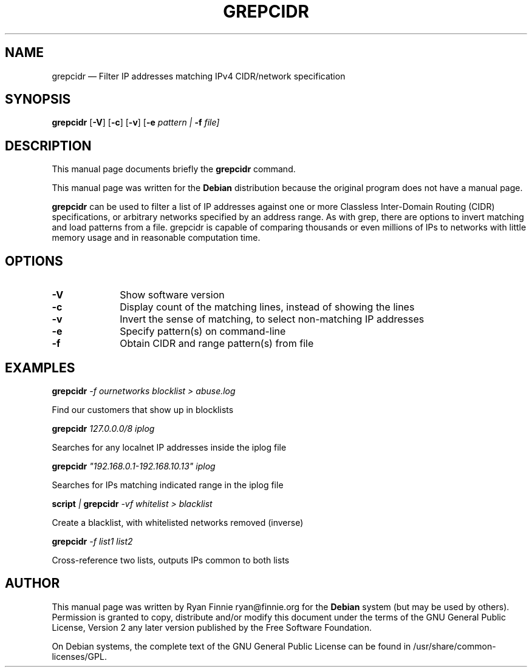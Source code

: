 .TH "GREPCIDR" "1" 
.SH "NAME" 
grepcidr \(em Filter IP addresses matching IPv4 CIDR/network specification 
.SH "SYNOPSIS" 
.PP 
\fBgrepcidr\fR [\fB-V\fP]  [\fB-c\fP]  [\fB-v\fP]  [\fB-e \fIpattern\fR\fP | \fB-f \fIfile\fR\fP]  
.SH "DESCRIPTION" 
.PP 
This manual page documents briefly the \fBgrepcidr\fR command. 
.PP 
This manual page was written for the \fBDebian\fP distribution 
because the original program does not have a manual page. 
.PP 
\fBgrepcidr\fR can be used to filter a list of IP addresses against one or 
more Classless Inter-Domain Routing (CIDR) specifications, or 
arbitrary networks specified by an address range. As with grep, there 
are options to invert matching and load patterns from a file. 
grepcidr is capable of comparing thousands or even millions of IPs 
to networks with little memory usage and in reasonable computation 
time. 
.SH "OPTIONS" 
.IP "\fB-V\fP" 10 
Show software version 
.IP "\fB-c\fP" 10 
Display count of the matching lines, instead of showing the lines 
.IP "\fB-v\fP" 10 
Invert the sense of matching, to select non-matching IP addresses 
.IP "\fB-e\fP" 10 
Specify pattern(s) on command-line 
.IP "\fB-f\fP" 10 
Obtain CIDR and range pattern(s) from file 
.SH "EXAMPLES" 
.PP 
\fI\fBgrepcidr\fP \-f ournetworks blocklist > abuse.log\fP 
.PP 
Find our customers that show up in blocklists 
.PP 
\fI\fBgrepcidr\fP 127.0.0.0/8 iplog\fP 
.PP 
Searches for any localnet IP addresses inside the iplog file 
.PP 
\fI\fBgrepcidr\fP "192.168.0.1-192.168.10.13" iplog\fP 
.PP 
Searches for IPs matching indicated range in the iplog file 
.PP 
\fI\fBscript\fP | \fBgrepcidr\fP \-vf whitelist > blacklist\fP 
.PP 
Create a blacklist, with whitelisted networks removed (inverse) 
.PP 
\fI\fBgrepcidr\fP \-f list1 list2\fP 
.PP 
Cross-reference two lists, outputs IPs common to both lists 
.SH "AUTHOR" 
.PP 
This manual page was written by Ryan Finnie ryan@finnie.org for 
the \fBDebian\fP system (but may be used by others).  Permission is 
granted to copy, distribute and/or modify this document under 
the terms of the GNU General Public License, Version 2 any  
later version published by the Free Software Foundation. 
 
.PP 
On Debian systems, the complete text of the GNU General Public 
License can be found in /usr/share/common-licenses/GPL. 
 
.\" created by instant / docbook-to-man, Sun 04 Sep 2011, 13:49 
